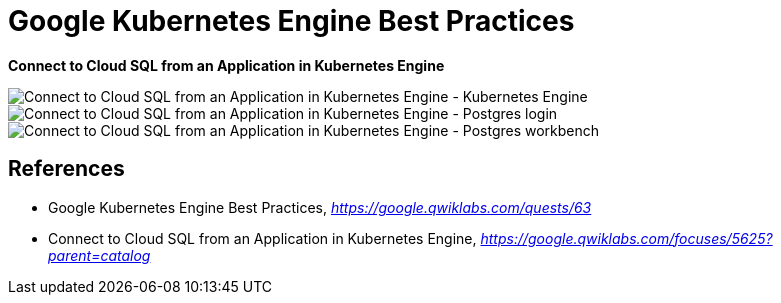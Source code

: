 Google Kubernetes Engine Best Practices
=======================================

**Connect to Cloud SQL from an Application in Kubernetes Engine**

image::Connect to Cloud SQL from an Application in Kubernetes Engine - Kubernetes Engine.png[Connect to Cloud SQL from an Application in Kubernetes Engine - Kubernetes Engine]

image::Connect to Cloud SQL from an Application in Kubernetes Engine - Postgres login.png[Connect to Cloud SQL from an Application in Kubernetes Engine - Postgres login]

image::Connect to Cloud SQL from an Application in Kubernetes Engine - Postgres workbench.png[Connect to Cloud SQL from an Application in Kubernetes Engine - Postgres workbench]


References
----------

- Google Kubernetes Engine Best Practices, _https://google.qwiklabs.com/quests/63_
- Connect to Cloud SQL from an Application in Kubernetes Engine, _https://google.qwiklabs.com/focuses/5625?parent=catalog_